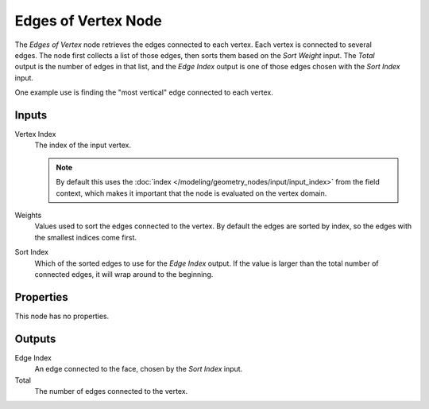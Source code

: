 .. index:: Geometry Nodes; Edges of Vertex
.. _bpy.types.GeometryNodeEdgesOfVertex:

********************
Edges of Vertex Node
********************

.. figure:: /images/node-types_GeometryNodeEdgesOfVertex.webp
   :align: right
   :alt: Edges of Vertex node.

The *Edges of Vertex* node retrieves the edges connected to each vertex. Each vertex is connected 
to several edges. The node first collects a list of those edges, then sorts them based on the
*Sort Weight* input. The *Total* output is the number of edges in that list, and the *Edge Index*
output is one of those edges chosen with the *Sort Index* input.

One example use is finding the "most vertical" edge connected to each vertex.


Inputs
======

Vertex Index
   The index of the input vertex.

   .. note::
      By default this uses the :doc:`index </modeling/geometry_nodes/input/input_index>`
      from the field context, which makes it important that the node is evaluated on
      the vertex domain.

Weights
   Values used to sort the edges connected to the vertex.
   By default the edges are sorted by index, so the edges with the smallest indices come first.

Sort Index
   Which of the sorted edges to use for the *Edge Index* output. If the value is larger than
   the total number of connected edges, it will wrap around to the beginning.


Properties
==========

This node has no properties.


Outputs
=======

Edge Index
   An edge connected to the face, chosen by the *Sort Index* input.

Total
   The number of edges connected to the vertex.

